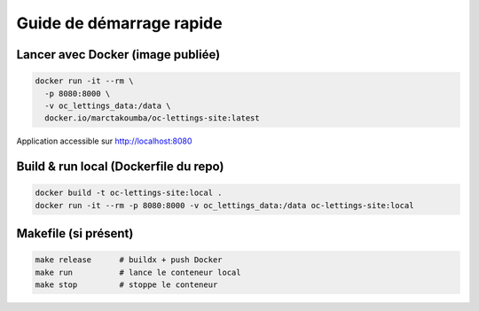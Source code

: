 Guide de démarrage rapide
=========================

Lancer avec Docker (image publiée)
----------------------------------
.. code-block:: bash

   docker run -it --rm \
     -p 8080:8000 \
     -v oc_lettings_data:/data \
     docker.io/marctakoumba/oc-lettings-site:latest

Application accessible sur http://localhost:8080

Build & run local (Dockerfile du repo)
--------------------------------------
.. code-block:: bash

   docker build -t oc-lettings-site:local .
   docker run -it --rm -p 8080:8000 -v oc_lettings_data:/data oc-lettings-site:local

Makefile (si présent)
---------------------
.. code-block:: bash

   make release      # buildx + push Docker
   make run          # lance le conteneur local
   make stop         # stoppe le conteneur